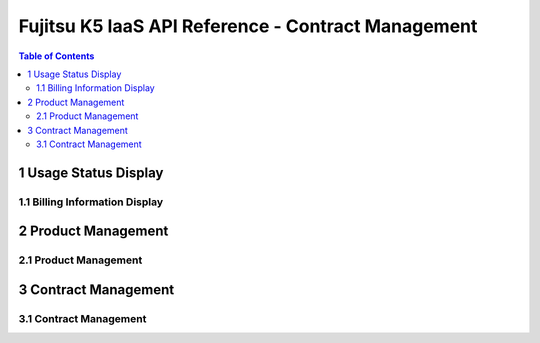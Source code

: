 ===================================================
Fujitsu K5 IaaS API Reference - Contract Management
===================================================

.. contents:: **Table of Contents**
   :depth: 2

1 Usage Status Display
======================

1.1 Billing Information Display
-------------------------------


2 Product Management
====================

2.1 Product Management
----------------------


3 Contract Management
=====================

3.1 Contract Management
-----------------------

